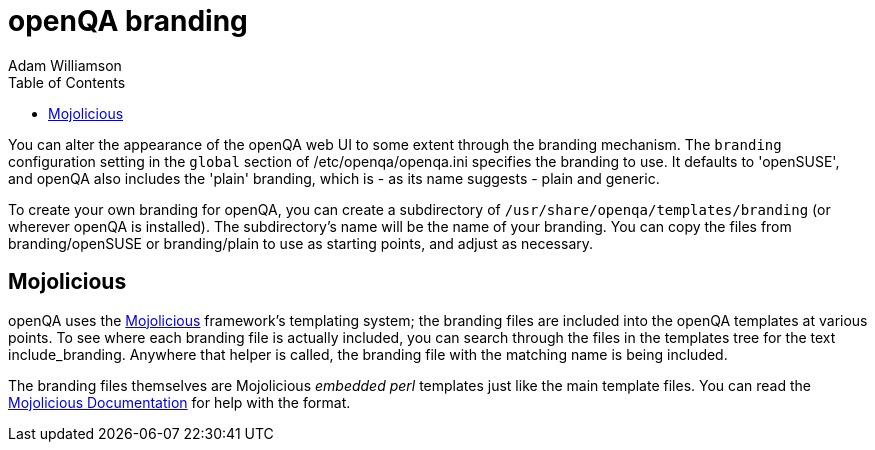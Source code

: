 
= openQA branding
:toc: left
:toclevels: 6
:author: Adam Williamson

You can alter the appearance of the openQA web UI to some extent through the
branding mechanism. The `branding` configuration setting in the `global` section
of +/etc/openqa/openqa.ini+ specifies the branding to use. It defaults to
'openSUSE', and openQA also includes the 'plain' branding, which is - as its
name suggests - plain and generic.

To create your own branding for openQA, you can create a subdirectory of
`/usr/share/openqa/templates/branding` (or wherever openQA is installed). The
subdirectory's name will be the name of your branding. You can copy the files
from +branding/openSUSE+ or +branding/plain+ to use as starting points, and
adjust as necessary.

== Mojolicious

:mojo-website: http://mojolicio.us/[Mojolicious]
:mojo-docs: http://mojolicio.us/perldoc/Mojolicious/Guides/Rendering[Mojolicious Documentation]

openQA uses the {mojo-website} framework's templating system; the branding files
are included into the openQA templates at various points. To see where each
branding file is actually included, you can search through the files in the
+templates+ tree for the text +include_branding+. Anywhere that helper is
called, the branding file with the matching name is being included.

The branding files themselves are Mojolicious _embedded perl_ templates just
like the main template files. You can read the {mojo-docs} for help with the
format.
